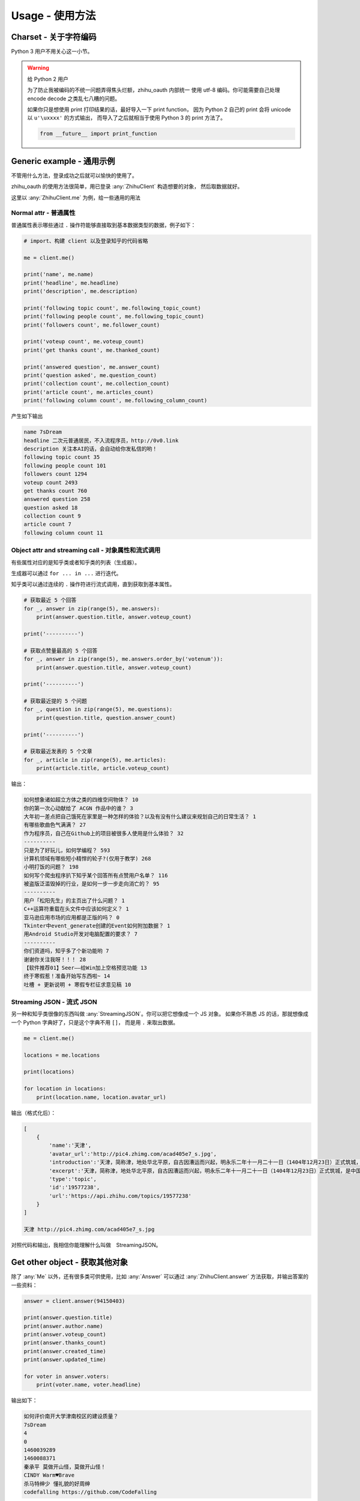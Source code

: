 Usage - 使用方法
================

Charset - 关于字符编码
----------------------

Python 3 用户不用关心这一小节。

..  warning:: 给 Python 2 用户

    为了防止我被编码的不统一问题弄得焦头烂额，zhihu_oauth 内部统一
    使用 utf-8 编码。你可能需要自己处理 encode decode 之类乱七八糟的问题。

    如果你只是想使用 print 打印结果的话，最好导入一下 print function，
    因为 Python 2 自己的 print 会将 unicode 以 ``u'\uxxxx'`` 的方式输出，
    而导入了之后就相当于使用 Python 3 的 print 方法了。

    ..  code-block:: python

        from __future__ import print_function


Generic example - 通用示例
--------------------------

不管用什么方法，登录成功之后就可以愉快的使用了。

zhihu_oauth 的使用方法很简单，用已登录 :any:`ZhihuClient` 构造想要的对象，
然后取数据就好。

这里以 :any:`ZhihuClient.me` 为例，给一些通用的用法

Normal attr - 普通属性
~~~~~~~~~~~~~~~~~~~~~~

普通属性表示哪些通过 ``.`` 操作符能够直接取到基本数据类型的数据，例子如下：

..  code-block:: python

    # import、构建 client 以及登录知乎的代码省略

    me = client.me()

    print('name', me.name)
    print('headline', me.headline)
    print('description', me.description)

    print('following topic count', me.following_topic_count)
    print('following people count', me.following_topic_count)
    print('followers count', me.follower_count)

    print('voteup count', me.voteup_count)
    print('get thanks count', me.thanked_count)

    print('answered question', me.answer_count)
    print('question asked', me.question_count)
    print('collection count', me.collection_count)
    print('article count', me.articles_count)
    print('following column count', me.following_column_count)

产生如下输出

..  code-block:: none

    name 7sDream
    headline 二次元普通居民，不入流程序员，http://0v0.link
    description 关注本AI的话，会自动给你发私信的哟！
    following topic count 35
    following people count 101
    followers count 1294
    voteup count 2493
    get thanks count 760
    answered question 258
    question asked 18
    collection count 9
    article count 7
    following column count 11

Object attr and streaming call - 对象属性和流式调用
~~~~~~~~~~~~~~~~~~~~~~~~~~~~~~~~~~~~~~~~~~~~~~~~~~~

有些属性对应的是知乎类或者知乎类的列表（生成器）。

生成器可以通过 ``for ... in ...`` 进行迭代。

知乎类可以通过连续的 ``.`` 操作符进行流式调用，直到获取到基本属性。

..  code-block:: python

    # 获取最近 5 个回答
    for _, answer in zip(range(5), me.answers):
        print(answer.question.title, answer.voteup_count)

    print('----------')

    # 获取点赞量最高的 5 个回答
    for _, answer in zip(range(5), me.answers.order_by('votenum')):
        print(answer.question.title, answer.voteup_count)

    print('----------')

    # 获取最近提的 5 个问题
    for _, question in zip(range(5), me.questions):
        print(question.title, question.answer_count)

    print('----------')

    # 获取最近发表的 5 个文章
    for _, article in zip(range(5), me.articles):
        print(article.title, article.voteup_count)

输出：

..  code-block:: none

    如何想象诸如超立方体之类的四维空间物体？ 10
    你的第一次心动献给了 ACGN 作品中的谁？ 3
    大年初一差点把自己饿死在家里是一种怎样的体验？以及有没有什么建议来规划自己的日常生活？ 1
    有哪些歌曲色气满满？ 27
    作为程序员，自己在Github上的项目被很多人使用是什么体验？ 32
    ----------
    只是为了好玩儿，如何学编程？ 593
    计算机领域有哪些短小精悍的轮子?(仅用于教学) 268
    小明打饭的问题？ 198
    如何写个爬虫程序扒下知乎某个回答所有点赞用户名单？ 116
    被盗版泛滥毁掉的行业，是如何一步一步走向消亡的？ 95
    ----------
    用户「松阳先生」的主页出了什么问题？ 1
    C++运算符重载在头文件中应该如何定义？ 1
    亚马逊应用市场的应用都是正版的吗？ 0
    Tkinter中event_generate创建的Event如何附加数据？ 1
    用Android Studio开发对电脑配置的要求？ 7
    ----------
    你们资道吗，知乎多了个新功能哟 7
    谢谢你关注我呀！！！ 28
    【软件推荐01】Seer——给Win加上空格预览功能 13
    终于寒假惹！准备开始写东西啦~ 14
    吐槽 + 更新说明 + 寒假专栏征求意见稿 10

Streaming JSON - 流式 JSON
~~~~~~~~~~~~~~~~~~~~~~~~~~

另一种和知乎类很像的东西叫做 :any:`StreamingJSON`。你可以把它想像成一个 JS 对象。
如果你不熟悉 JS 的话，那就想像成一个 Python 字典好了，只是这个字典不用 ``[]``，
而是用 ``.`` 来取出数据。

..  code-block:: python

    me = client.me()

    locations = me.locations

    print(locations)

    for location in locations:
        print(location.name, location.avatar_url)

输出（格式化后）：

..  code-block:: none

    [
        {
            'name':'天津',
            'avatar_url':'http://pic4.zhimg.com/acad405e7_s.jpg',
            'introduction':'天津，简称津，地处华北平原，自古因漕运而兴起，明永乐二年十一月二十一日（1404年12月23日）正式筑城，是中国古代唯一有确切建城时间记录的城市。经历600余年，特别是近代百年，造就了天津中西合璧、古今兼容的独特城市风貌。\xa0',
            'excerpt':'天津，简称津，地处华北平原，自古因漕运而兴起，明永乐二年十一月二十一日（1404年12月23日）正式筑城，是中国古代唯一有确切建城时间记录的城市。经历600余年，特别是近代百年，造就了天津中西合璧、古今兼容的独特城市风貌。 ',
            'type':'topic',
            'id':'19577238',
            'url':'https://api.zhihu.com/topics/19577238'
        }
    ]

    天津 http://pic4.zhimg.com/acad405e7_s.jpg

对照代码和输出，我相信你能理解什么叫做　StreamingJSON。

..  seealso:: 详细

    有关 StreamingJSON 的更多资料请看 :ref:`intro_streaming_json`


Get other object - 获取其他对象
-------------------------------

除了 :any:`Me` 以外，还有很多类可供使用，比如 :any:`Answer` 可以通过
:any:`ZhihuClient.answer` 方法获取，并输出答案的一些资料：

..  code-block:: python

    answer = client.answer(94150403)

    print(answer.question.title)
    print(answer.author.name)
    print(answer.voteup_count)
    print(answer.thanks_count)
    print(answer.created_time)
    print(answer.updated_time)

    for voter in answer.voters:
        print(voter.name, voter.headline)

输出如下：

..  code-block:: none

    如何评价南开大学津南校区的建设质量？
    7sDream
    4
    0
    1460039289
    1460088371
    秦承平 莫做开山怪，莫做开山怪！
    CINDY Warm♥Brave
    杀马特绅少 懂礼貌的好周绅
    codefalling https://github.com/CodeFalling

所有可用的类请转到 :ref:`知乎类文档 <for_user_zhcls>` 进行查看，用法均类似。

除了以上的使用方式外，:any:`ZhihuClient` 还提供了一个通用的，通过 URL 的创建知乎类对象的方法。

比如上述代码中的

``answer = client.answer(94150403)``

可以改写成

``answer = client.from_url('https://www.zhihu.com/question/42248369/answer/94150403')``

传递不同的 URL 可以获得不同的对象以供使用。

..  seealso:: 另见

    :any:`ZhihuClient.from_url`

Backup & Save - 备份和保存
--------------------------

zhihu_oauth 还提供了简单地备份（保存）答案和文章的功能。以答案为例：

..  code-block:: python

    question = client.question(35166763)

    print(question.title)

    for answer in question.answers:
        print(answer.author.name, answer.voteup_count)
        answer.save(question.title)

输出：

..  code-block:: none

    Dota2有什么你知道的小技巧？来恶补一下！？
    呵呵 341
    赵小胖 523
    隔壁小岚哥 69
    曹凌群 51
    匿名用户 43

    # many many author name

    匿名用户 0
    托托 0

结果：

..  figure:: /images/save-answer.png

.. seealso:: 保存

    答案保存功能的详细参数参见 :any:`Answer.save`

    文章保存功能的详细参数参见 :any:`Article.save`


What's Next - 下一步
--------------------

这里只用 :any:`Me` 类作为示例，其他类的用法其实也类似。

..  seealso:: 有那些类可以使用？

    请看 :ref:`知乎相关类文档 <for_user_zhcls>`

    用 :any:`ZhihuClient` 的生成这些对象的方法请看 :doc:`这里 <../for-user/client>`
